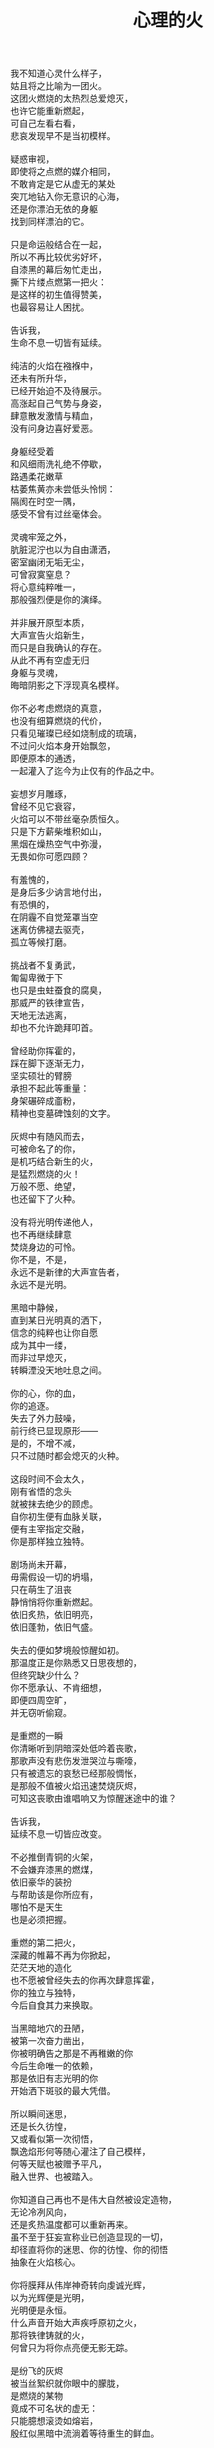 #+TITLE:     心理的火
#+OPTIONS: num:nil
#+HTML_HEAD: <link rel="stylesheet" type="text/css" href="../read/emacs-book.css" />


#+begin_verse
我不知道心灵什么样子，
姑且将之比喻为一团火。
这团火燃烧的太热烈总爱熄灭，
也许它能重新燃起，
可自己左看右看，
悲哀发现早不是当初模样。

疑惑审视，
即使将之点燃的媒介相同，
不敢肯定是它从虚无的某处
突兀地钻入你无意识的心海，
还是你漂泊无依的身躯
找到同样漂泊的它。

只是命运般结合在一起，
所以不再比较优劣好坏，
自漆黑的幕后匆忙走出，
撕下片缕点燃第一把火：
是这样的初生值得赞美，
也最容易让人困扰。

告诉我，
生命不息一切皆有延续。

纯洁的火焰在襁褓中，
还未有所升华，
已经开始迫不及待展示。
高涨起自己气势与身姿，
肆意散发激情与精血，
没有问身边喜好爱恶。

身躯经受着
和风细雨洗礼绝不停歇，
路遇柔花嫩草
枯萎焦黄亦未尝低头怜悯：
隔阂在时空一隅，
感受不曾有过丝毫体会。

灵魂牢笼之外，
肮脏泥泞也以为自由潇洒，
密室幽闭无垢无尘，
可曾寂寞窒息？
将心意纯粹唯一，
那般强烈便是你的演绎。

并非展开原型本质，
大声宣告火焰新生，
而只是自我确认的存在。
从此不再有空虚无归
身躯与灵魂，
晦暗阴影之下浮现真名模样。

你不必考虑燃烧的真意，
也没有细算燃烧的代价，
只看见璀璨已经如烧制成的琉璃，
不过问火焰本身开始飘忽，
即便原本的通透，
一起灌入了迄今为止仅有的作品之中。

妄想岁月雕琢，
曾经不见它衰容，
火焰可以不带丝毫杂质恒久。
只是下方薪柴堆积如山，
黑烟在燥热空气中弥漫，
无畏如你可愿四顾？

有羞愧的，
是身后多少讷言地付出，
有恐惧的，
在阴霾不自觉笼罩当空
迷离仿佛褪去驱壳，
孤立等候打磨。

挑战者不复勇武，
匍匐卑微于下
也只是虫蛀蚕食的腐臭，
那威严的铁律宣告，
天地无法逃离，
却也不允许跪拜叩首。

曾经助你挥霍的，
踩在脚下逐渐无力，
坚实硕壮的臂膀
承担不起此等重量：
身架碾碎成齑粉，
精神也变墓碑蚀刻的文字。

灰烬中有随风而去，
可被命名了的你，
是机巧结合新生的火，
是猛烈燃烧的火！
万般不愿、绝望，
也还留下了火种。

没有将光明传递他人，
也不再继续肆意
焚烧身边的可怜。
你不是，不是，
永远不是新律的大声宣告者，
永远不是光明。

黑暗中静候，
直到某日光明真的洒下，
信念的纯粹也让你自愿
成为其中一缕，
而非过早熄灭，
转瞬湮没天地吐息之间。

你的心，你的血，
你的追逐。
失去了外力鼓噪，
前行终已显现原形——
是的，不增不减，
只不过随时都会熄灭的火种。

这段时间不会太久，
刚有省悟的念头
就被抹去绝少的顾虑。
自你初生便有血脉关联，
便有主宰指定交融，
你是那样独立独特。

剧场尚未开幕，
毋需假设一切的坍塌，
只在萌生了沮丧
静悄悄将你重新燃起。
依旧炙热，依旧明亮，
依旧蓬勃，依旧气盛。

失去的便如梦境般惊醒如初。
那温度正是你熟悉又日思夜想的，
但终究缺少什么？
你不愿承认、不肯细想，
即便四周空旷，
并无窃听偷窥。

是重燃的一瞬
你清晰听到阴暗深处低吟着丧歌，
那歌声没有悲伤发泄哭泣与嘶嚎，
只有被遗忘的哀愁已经那般惆怅，
是那般不值被火焰迅速焚烧灰烬，
可知这丧歌由谁唱响又为惊醒迷途中的谁？

告诉我，
延续不息一切皆应改变。

不必推倒青铜的火架，
不会嫌弃漆黑的燃煤，
依旧豪华的装扮
与帮助该是你所应有，
哪怕不是天生
也是必须把握。

重燃的第二把火，
深藏的帷幕不再为你掀起，
茫茫天地的造化
也不愿被曾经失去的你再次肆意挥霍，
你的独立与独特，
今后自食其力来换取。

当黑暗地穴的丑陋，
被第一次奋力凿出，
你被明确告之那是不再稚嫩的你
今后生命唯一的依赖，
那是依旧有志光明的你
开始洒下斑驳的最大凭借。

所以瞬间迷思，
还是长久彷惶，
又或看似第一次彻悟，
飘逸焰形何等随心灌注了自己模样，
何等天赋也被赠予平凡，
融入世界、也被踏入。

你知道自己再也不是伟大自然被设定造物，
无论冷冽风向，
还是炙热温度都可以重新再来。
虽不至于狂妄宣称业已创造显现的一切，
却径直将你的迷思、你的彷惶、你的彻悟
抽象在火焰核心。

你将膜拜从伟岸神奇转向虔诚光辉，
以为光辉便是光明，
光明便是永恒。
什么声音开始大声疾呼原初之火，
那将铁律铸就的火，
何曾只为将你点亮便无影无踪。

是纷飞的灰烬
被当丝絮织就你眼中的朦胧，
是燃烧的某物
竟成不可名状的虚无：
只能臆想滚烫如熔岩，
殷红似黑暗中流淌着等待重生的鲜血。

啊，心意的渺小火焰，
又怎么去形容火山爆发与沉寂，
巍峨与内敛。
无论幻象？
亦或表象？
再如意象？

静候着直到偶尔思绪一瞥
最后也没能有言辞形容与行为表现，
火焰燃烧也并未就此升华，
变得更加旺盛、更加炙热。
是早不自觉沉浸其中，
溺入不再言语跳出。

等到空旷幽黑某处，
陆续吹起凛冽寒风，
终于将你从尚未觉醒的沉郁和寂静中拉回，
然后眼前不是莫可名状，
是鲜活的世界同样
渐渐如鬼域般阴森。

那风呼啸吹过每一寸土地，
将原本肥沃黑土凝在冰霜的怀抱中，
哪怕肮脏也被无微不至包装上纯白之色，
正如你当初
亲手烧制琉璃一般通透美丽，
为此所付代价一般致命丑陋。

只是这次不会任性如你再次肆意，
无知如你再次暴戾，
不必为此担负任何良心谴责，
如何侵袭也不能将你再度熄灭——
并非火焰不再炙热，
只是这现实太过冷酷。

可以冷眼旁观，
死亡恐惧和生命夭折不会有任何障碍，
而当一具具倒下的冰冷身躯，
垒堆成山终于到你身旁，
如果没有因为重燃以后只愿烧煤怪癖，
反而能够重温一番往昔。

由此面对着自我拷问，
什么时候只留下沉沦与否的单一选择，
若茫然有所失去一角的平衡与协调，
在狂风骤雨之中没有熄灭也变飘忽不定，
然后才知道哪里有灵犀相通，
也没有什么诱惑逼迫这武断的决心。

是蚕食地发作，
不被关注却最终让一切无法自拔结下了果。
这循环命运的视角
纵使愿意放弃纯粹也拼命燃烧，
冰冷肉体与漆黑煤炭
混合起来被魔鬼一起绑架进入底部。

所以坦然接受未尝想象中痛苦，
瞬间罪恶也被视作平常，
在自以为看透给予和掠夺，
心中也就只是等价交换的平衡——
冷却这颗至今火热滚烫的核心
不至于融化面目表现的冰冷。

你决心与寒风共舞一曲死亡，
罔顾游魂尚未安息，
就算火焰此时失去
原本的温暖与光芒也没有稀奇。
只因受难是你斑驳前奏，
眼前罪恶却非仅仅自身软弱无力地控诉。

当肉体依旧朝气蓬勃，
梦魇中封喉的毒药已在静候伤口撕裂心胸：
会有块垒再难消除，
铭上不蚀刻印的凹凸，
刀剑挥劈即使被融铁水无法阻挡流向火焰皇冠的支架，
缓缓淌下犹如烛泪成堆时刻彰显曾经轰烈。

自我启迪思想的上帝，
不是全能审判。
怀疑之声如洪流，
从时间长河的碎语转向义正辞严地辩说，
坍塌世界极限压缩，
没有立锥之地依旧不闻不问。

小丑在丰碑面前嬉戏，
律令在心意看来无知无觉，
又或早就根固的认知从宣言被证明幻象作祟：
啊，那天蓝的火焰，
可是只在传说被歌颂，
现实唯有暗红如鲜血已凝固在囚笼中。

告诉我，
改变不息一切皆名非我。

只有强迫承认的废墟，
你找寻崭新的基石：
已经不是真理审判庭上超然的在席法官，
沦为探长从感官虚幻与真实之间
尝试理清越发繁复的可知线索，
携带的笔记用漆黑墨迹描述浮现眼前的一切。

如果原有装饰已被掩去，
所有坚守的真实印记也不能记忆辨别，
证明双方只有尝试利用
在当初犯下罪过之中传播催眠的论调：
执迷之火并未恢复炙热，
已经开始执行天生使命。

那么啊，永远不要怜惜
被打倒便注定付出的代价，
因为助燃的充实虽然太过短暂仓促
却也反复不停，
否定的洞察总能在无视纯粹的资本之上
助燃消融冰霜后的焰火。

不怕无尽打击，
带来无限厄运，
一点微末光辉有所发散便不见踪影。
没有追逐，
是被表现绮丽与激烈，
丧失的可是只有这塑造被虚构后必然的崩坏？

显现吧，
曾经的因果，
认为只是某时踪迹。
放弃一切现实的掌控，
那样天真烂漫不要紧随恶意而来，
荒唐逃窜而去。

辩护吧，
理想大厦将倾未倒会以为糅合的混杂给予新生，
那样单纯洁白永远抗拒暗藏的真实。
无数尸骸被染上焦黑之色不被肯定，
没有能力避免的颓废最终不是压抑太重，
而是诡辩的自由终于被再次扼住了喉咙。

默认了没有功绩被表彰，
不是如今真正渴望成就的丰收。
如果内外折磨，
伤痕因火焰变幻的多态失去一切本该铭记的，
那么自身改变终究不被具现，
请改变感官显现的他物。

没有看见寒风凛冽世界每一个角落，
因为你的抗拒已经成为你燃烧的温度；
没有思虑否定怀疑心意每一寸念想，
因为你的疼痛反而激起你飞扬的星火——
所以本不应有如此地运用，
炙热将之灰烬、冰冷将之包裹。

企图结合在一起的火焰呀，
偏爱那燃烧的欢腾，
厌恶也是这凝固的荒寂。
也许不曾将本性剔除、真名掩盖，
纵使外形也与核心一样帷幕遮拦，
恐怕还是价值衡量后无尽暴虐。

可执迷最是自我的扭曲，
痴妄最是外在的牵连，
珍视不曾精细权衡，
忽略意志深处埋葬在魔鬼底部的黑暗：
所以信仰抛弃终成叛逆也是理所当然，
爱欲坚守以为永久却再非等同于升华。

激荡灵魂左右，
你被肉体紧箍不是意志抉择的自由，
如果真是如此，
那这飞扬跳脱的思绪该是你不满的体现，
在这暗无天日囚笼当中
哪怕扼住唯一命脉也不肯屈服。

所以这般困惑，
眼前事实逼迫迷梦以外去接受。
万种无奈依旧几次头破血流的伤痛
换来几多记忆与成果，
是否依旧故我却罔顾
当日漂泊的无依和如今填补后的充足？

火焰只会如故，
可以开始释放早已设定的炙热。
光辉缓缓洒下，
眼见世界时钟上的指针按部就班朝向在正午，
亦步亦趋跟随不再在乎
一点言辞有理的辩护和蒙蔽的面目。

否定吧，否定吧，
真诚怎会记挂曾经修饰的火架
只是刻意拙劣的模仿；
律令吧，律令吧，
变化怎会诡辩原本隔阂的双方
永远孤立反叛的独行。

忘却了的天蓝，
如果终究无法追寻；
铁锈下的囚笼，
侵蚀不改变它坚固；
被凝固的血斑，
还请融化以为鲜红。

升腾着最完美英姿，
终于演绎在高处，
臆想接近光明却不可轻触。
是否拥有便不会失去，
不再记忆背后酸苦迷茫早掩盖沉淀在焰心，
徘徊欲求黑暗亦唯有恸哭。

教训那过去往昔，
不成熟的祭奠岂止此刻风光，
还有袒露以为所有的真实。
当告白的心声话语在喉咙酝酿囚禁的自由，
无法挽回只是补偿挥霍，
掩饰口中未经记录的悼词将所有虚幻剥除。

要把犯下罪孽铭刻，
尖锐的凿子指向原本无形的焰心，
另一边铁锤敲击开始震撼着燃烧，
也将刻印越发深入。
可为将脆弱星火剔除，
摇摆的再不是那个依稀彷惶模样。

这表面的绚丽太过浮华，
怎禁敲打的自我还是真实痛楚：
你不为过去继续偿还任何，
但这痛楚理所当然；
那丧歌再听不见吟哦唱响，
但这回音耳畔如旧。

你的沉湎停止罪孽延续，
仍有无可救药的罪恶强行逼迫疯狂——
是给了火焰燃烧的事实，
再躲不过熄灭后的因果，
纵使重燃以后循规蹈矩不会改变反思拷问心胸，
那结论将罪恶的黑暗阴霾最光辉每个角落。

告诉我，
非我不息一切皆归心火。

会有什么追求光辉慰籍，
什么就将之变成痛楚。
已经凝固以后斑驳暗下，
这宿命敲击没有停歇时候：
支架之上零星火花不会在意，
只有阴霾以后罪恶是你亲手给出。

被承认与被漠视的，
那处魔鬼的隐约将你诱惑，
不曾将自身暴露。
一颗虔诚核心在燃烧之际便企图照亮，
可是梦寐之间太过飘然，
焰形越发明亮底部也就越发漆黑如深夜？

被折磨的烈焰啊，
烧得郁郁无声，
蜷缩着地穴丑陋没有喧嚣。
直到噼啪声响回荡耳边组织成歌，
不是遮拦下方侵蚀凶猛，
而是咀嚼着啃食让仅存的鲜活悲鸣。

没有光辉意图洒下
却总爱收割最美丽的一束，
没有黑暗开始侵袭
就注定火焰无法燃烧也不能躲过，
那业报未尝苦等来世，
那空旷世界阵阵回响却是不能掩盖的痛哭。

怎会罪恶中臣服，
罪孽中罔顾？
燃烧不会比寒风酷冷，
不会比光明耀目。
这样的道德虽有被铭刻的哭泣，
不会让刀剑遍体鳞伤在每个角落。

是焰形未见清晰显现，
却经核心几处呢喃；
是燃烧不能刻意奋举，
却自灰烬余烟几番磨练——
然后依旧没有明白
光辉难道罪恶深渊爬出、罪孽恒久忏悔？

啊，接受这斑驳，
斑驳的开始在正午斑驳回响，
那声音不会独自哭泣，
只会为之欢呼：
无需留恋曾经沉默喉咙没有声响，
那个歌唱的灵魂只为悲伤而泪流。

在原本自由核心坚固那肉体牢笼，
怎敢想象不羁还有狂想的时候——
给你喉咙呐喊灵魂的美梦，
给你燃烧热度体验创造的抽象，
那早浓缩了的积压是曾经光明的幻象，
最终现实却仅有一缕明亮还将它彻身染成暗红。

如此愿景美好，
这般暗红继续与严酷为伍。
从长夜的黑暗在心中越发深沉，
还在火架四周围绕不肯罢休，
只待红焰攀升渐渐洒下斑点，
那么你的演绎是无声也有了伴奏。

火架高处不会有燃烧的练习静候独唱，
却从伴奏的演练交响成曲，
然后灵魂的歌声不再回荡喉咙苦涩，
你燃烧热度唯一决定灵魂温存依旧。
响起吧，响起吧，
哪怕键音、杂乱也有了节奏。

交响的乐章，
不是你唯一的独秀，
却是你做出的指挥，
你表现的全部——
光辉放弃原本美梦的描述，
只为不羁的潇洒并非漆黑幕后。

毋需熔岩炙热，
化去彻夜霜冻看似不曾冰冷；
毋需帷幕掀起，
一瞥核心黑暗好比内外如一：
如果演绎的欢腾让你此刻满心的欢喜，
那虚构来回指挥的双手依旧轻轻颤抖。

因为火焰的热情仅仅火焰喜怒，
在无法改造的本质
找到闪光或者污垢：
你屈服、你反叛、
你痛斥、你歌颂、
你逃避、你维护、你矛盾。

是这百态糅合唯一烈焰，
所以编织那坎坷如登山，
崎岖的路途走过便恍惚失去记忆，
不在此刻感染你的专注——
没有想象完美纯粹若光明径直洒下，
也没有卑微低头遮掩迷雾再看不清前方。

是火架支撑了脊梁，
是燃烧锻炼了铁骨，
你终于感觉到一座山的脉动。
知觉鼓荡焰形飘忽并非唯一生命的起搏，
假如重峦叠嶂是真实肉体而非幻象美丽窈窕，
那这冰冷的山在火焰烘烤苦痛之上、又或包容其中？

你看见那山，
连绵成群在可悲的废墟上，
好像每一座如你一般
感受着陌生的肉体也窥伺身旁：
这一触即破的美梦竟被全部打碎焚毁，
不是末日余晖也没有降临光明。

曾经的幻象在蒙蔽也在保护，
直到剥离表象终于被问可耐烈焰承受：
坚硬的岩石变成了沙，
未经灼烧开始太多被风化，
这残酷剧本纵使惊醒以后也停止不自觉演绎，
不再完美身躯已然没有公正裁决面对升华。

会因残破放下保守与矜持，
这场没有结局的争论还未开始已经被告结束。
在不成对手的失落下惊讶，
在突兀所有的怀抱中喜悦，
只有按原本把握的雄壮
在如今拥有的空虚首先修补。

没有论断指明，
是身躯保卫火焰不被凜冽寒风吹熄，
还是只有矢志的火焰
沉默以后再无噼啪声响，
照亮着若大空旷的躯壳
即便成沙砾也聚拢成堆。

火焰终于看见处境的真实，
身躯也感觉到体内的温暖，
只有以这样的有力
可以焰形的指挥与舞蹈，
那么也是这样的心意
在无尽呼啸中诉诸生命的意外。

告诉我，
心火不息一切皆筑长城。

不会类比
演绎没有上溯也无法追寻的那一点，
然后在这一点的辉煌折射万般奇迹
无损原本的包容是奇迹也不再惊讶，
唯有苦痛轮回与时隐时现喧嚣
让它中途分离却最终回归轨迹。

因为掌控的嘲弄
不曾在意自身填补多少珍奇，
多少掠夺与施舍抛却来由因果
将一切占据己有——
只有美梦的愚者总把它以为我，
这位愚者的一切也全都属于它。

等到烈焰高举焚向天空，
岩石紧握砸在地底，
不是全能演绎引导，
是这原本全能的愚者终于感觉到自己所有的辉煌
却不是它在帮忙，而在废墟里看见耸立着的
是愚者辉煌竟也成平常。

在这愚者引导演绎的新生，
生命不再如其所具备的全能是唯一全能，
看到那全能没有的珍奇、珍奇破坏后的全能——
有着掠夺身躯在岩石与沙砾不能超脱，
苛求的欲望却只誓言必要垒堆高山、
火焰化作天蓝才在生命中尝试凝聚。

所以陌生的，
即便就在左右，
不曾感知它的存在凌空着依托。
哪怕自然运作
不是火焰所欲依旧履行职责，
给予隔阂的事实却没有任何体验能够享受。

所以熟悉的，
哪怕知觉深刻，
是如此清晰也不会被虚幻假借。
苛求真实发现
反而肯定自身的狭隘与昏弱，
没有什么奇迹被创造只能依赖天性的拥有。

所以理想的，
慰怀过去记忆，
失却了独立职能只能凭其所欲。
由此侵染四周
将依托的主体改作茫然的苦，
短暂誓言没有实现却换来重复警示与遵守。

不再有隔阂的现况
企图踏破未知的禁忌领域，
无声呢喃因而从哭嚎转作迫切的渴望。
撕裂的创伤终于渐渐涌动鲜红鲜血，
开始沸腾奏响，
弥漫全身犹如燃烧。

唯有从寂静空旷中听到也感觉到，
身心无时无刻持续地运动，
然后这一片黑暗的恐怖啊，
纵使将双目遮掩也不会让保护着的火焰倾覆，
是它开始讲述真实与虚幻，
由它将佝偻挑选坚石安放在身躯。

何曾只以目盲地掠夺可以被轻易拥有，
因为掠夺不是放置在火架供给燃烧，
而是背负身躯成为一部分的我，
所以得到亦必将为之付出，
最终放弃分辨，
只留单一誓言长久。

字句已经没有某日光辉的幻想，
火焰必须放弃哪怕仅仅这一缕的成就，
不再继续追逐光明的美好，
那黑暗也不等同罪恶，
是照应着火焰此刻的无知警醒迷梦延伸目盲，
却也看不清前路到底何方。

矢志地燃烧，
成就破败的身躯为了也终究得到独立，
眼见囚笼没有打破或者熔断，
只是自由的掌控将钢铁首先包容其中。
你承认双携的合作，
而当真的实现也羞愧后放弃空占理想的奢求。

便将这原始愿望放入空置的理想，
依旧保证唯一的独立却不能许诺
愿望可以被实现、
理想第一次完成，
因为伟大的真实扼住虚幻美梦，
却再也不能侵入。

完美的合作，
在这唯一的限定下进行无阻。
可被那绝对宣称否定，
却被这天生独特困扰，
刚刚发现已成印象的纯粹
对比后竟是帷幕残留下的天然。

那记忆割裂成了不可溯及的匪思臆想，
只是理想更不容肆意更改、
美梦也不能再次得逞：
惶恐着破碎的脆弱才刚刚开始，
依旧难以实现，
唯有在一切的否定后寻找全新的含义诠释。

火焰或许无法达成目的，
却终究有了崭新目标——
因为没有珍视然后感知的真实，
虚幻从来不懂收敛深渊的神秘；
因为没有审慎然后辨析的虚幻，
真实只是放弃拼凑相契的图板。

所以你的纯粹
不会将无知竟化作彻底的不可知然后唯一是可知，
而是肉体与心灵结合以后
将蜕变的思想与行为同时燃烧，
继续在一片混沌的画像中拷问
仅仅未知并将它付诸已知。

虚空不能夺走心神，
幽暗不能腐蚀肌肤，
完整的拥有与完美的把握啊，
是无懈可击却只在这焰心的一簇、岩石搭构，
可看清混沌已经汇聚抽象的无知，
还在图像的本质？

昔日奋斗的一缕终于明白、
在明白自己以后，
梦魇伟大光明没有从天而降也无需在旁明亮。
何处有着燃烧的乞求被你听说，
因为不是燃烧的帮助，
而是燃烧必须的行动。

没有意志如你、没有形态似你、
没有呢喃告诉你——
辉煌的你是至高的你、伟岸的你是恒久的你、
明晰的你是全知的你，
只有岩石的双目是浑浊、火焰的心灵是破坏，
你才是需要帮助。

我所知，
长城绵延一切有始有终。

不以心中完美
忙于指挥流畅、火焰明亮，
这重复与长久警示，
竟因原本你的认识如此简陋，
万般不及虚空幽深、
铁律严苛。

所以追求如理想，
放弃被定义、
开始缓慢去塑造，
而当记忆仅仅记忆、
印象再也没有体验般深刻，
曾经伟岸是神奇如今奇迹是平常。

被名奇迹终有褪去光鲜时候，
那是曾经亲手披上的外衣。
不是未知可以无冕为皇，
而是以完全的拥有盖上浅薄遮拦，
总在四顾与迷离间
才察觉后痛苦唾弃它的平常。

但愿以火焰激烈燃烧，
反而平静自由的暴虐然后正视。
哪怕面对混沌的恐怖一步踏出
可以拓展你色彩的鲜艳与奇迹的平常，
那便没有火焰的宣言只有火焰的倾听，
没有岩石的姿态只有岩石的笃行。

凝成一体的实态，
总该褪去影像繁华乱目，
勿须犹豫踌躇。
有太多悲哀无法改变逆转，
哪怕心意如何代价可供，
哪怕血泪如何挥洒任流。

所以现实啊，
唯我的中心，
恐怕逃避也不会明白付出。
等待躯壳丰满了你的热切，
警醒从未寄居的安歇，
然后飘荡没有了痕迹。

因此岁月雕琢，
不只是你凹凸刻印，
也见一时炙热融冰、尔后罔顾结霜。
几曾长久会将核心的火热掏出
反而失去目标，
这付出也仅仅成就山峰更加高孤。

高立着身躯那般雄壮不能掩饰坑洼，
难以填满沟壑如满溢了蜡泪，
飘洒下却是飞散的碎岩。
挣扎并非真名之下真实身躯又怎有从一而终的执行：
一路蹒跚跌撞没有粉碎，
刺目比同耀眼光辉下被遭遗弃的璀璨钻石。

将有怎样的厌弃悔恨怒骂，
多少的贬低于事无补？
渲泄假以改变，
不会有幽暗当中仅仅融化的鲜血，
不该有早被认知了的遗憾
只留下刻骨的恨而未曾释怀宽恕。

不灭的明亮轻吟似圣咏，
充斥身与心的每处角落，
指挥比同一次次锵击鼓荡着踏出来一个个脚步。
假如救赎还未曾到来，
抑郁着多少痛苦难得缓解，
已然有所平静还请配以喧嚣的气魄。

我不知道心灵什么样子，
沸沸腾腾默认了一切的你
只能是拥有着的你、
只成就把握着的你，
不承认那心灵的你、
不能是那一石一砂的你。

辗转反思这愚者，
总在念想着隔阂的它。
那帷幕一瞥遮挡便不使再见，
可是还能去探求？
冥顽无形无意漂泊似机巧结合，
可是还能去溯洄？

只是啊，
所有的所有，
难道阻碍任何心灵的动静，
难道损坏了这一石一砂的堆垒
忽瞬间凌空了地基，
坍然倒塌一地。

然后终于明白，
燃烧着，前行着——
善的馈赠就是善，
恶的馈赠就是恶，
并非在善之外另有诱惑，
并非在恶之外另有快欲。
#+end_verse
